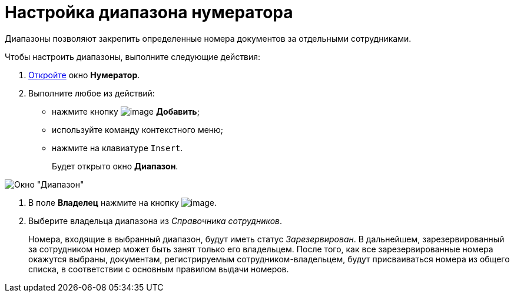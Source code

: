 = Настройка диапазона нумератора

Диапазоны позволяют закрепить определенные номера документов за отдельными сотрудниками.

Чтобы настроить диапазоны, выполните следующие действия:

. xref:num_Numerator_edit.adoc[Откройте] окно *Нумератор*.
. Выполните любое из действий:
* нажмите кнопку image:buttons/num_add_green_plus.png[image] *Добавить*;
* используйте команду контекстного меню;
* нажмите на клавиатуре `Insert`.
+
Будет открыто окно *Диапазон*.

image::num_Range.png[ Окно "Диапазон"]
. В поле *Владелец* нажмите на кнопку image:buttons/num_threedots.png[image].
. Выберите владельца диапазона из _Справочника сотрудников_.
+
Номера, входящие в выбранный диапазон, будут иметь статус _Зарезервирован_. В дальнейшем, зарезервированный за сотрудником номер может быть занят только его владельцем. После того, как все зарезервированные номера окажутся выбраны, документам, регистрируемым сотрудником-владельцем, будут присваиваться номера из общего списка, в соответствии с основным правилом выдачи номеров.
